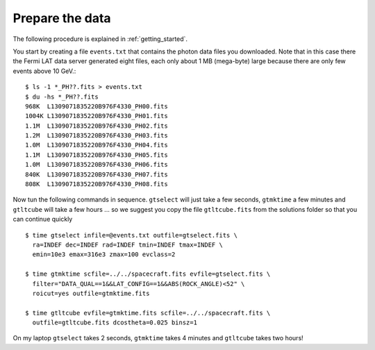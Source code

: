 .. _galactic_center_prepare:

Prepare the data
================

The following procedure is explained in :ref:`getting_started`.

You start by creating a file ``events.txt`` that contains the photon data files you downloaded.
Note that in this case there the Fermi LAT data server generated eight files, each only about 1 MB (mega-byte)
large because there are only few events above 10 GeV.::

   $ ls -1 *_PH??.fits > events.txt
   $ du -hs *_PH??.fits
   968K  L1309071835220B976F4330_PH00.fits
   1004K L1309071835220B976F4330_PH01.fits
   1.1M  L1309071835220B976F4330_PH02.fits
   1.2M  L1309071835220B976F4330_PH03.fits
   1.0M  L1309071835220B976F4330_PH04.fits
   1.1M  L1309071835220B976F4330_PH05.fits
   1.0M  L1309071835220B976F4330_PH06.fits
   840K  L1309071835220B976F4330_PH07.fits
   808K  L1309071835220B976F4330_PH08.fits
   
Now tun the following commands in sequence. ``gtselect`` will just take a few seconds,
``gtmktime`` a few minutes and ``gtltcube`` will take a few hours ... so we suggest
you copy the file ``gtltcube.fits`` from the solutions folder so that you can continue quickly ::


   $ time gtselect infile=@events.txt outfile=gtselect.fits \
     ra=INDEF dec=INDEF rad=INDEF tmin=INDEF tmax=INDEF \
     emin=10e3 emax=316e3 zmax=100 evclass=2

   $ time gtmktime scfile=../../spacecraft.fits evfile=gtselect.fits \
     filter="DATA_QUAL==1&&LAT_CONFIG==1&&ABS(ROCK_ANGLE)<52" \
     roicut=yes outfile=gtmktime.fits

   $ time gtltcube evfile=gtmktime.fits scfile=../../spacecraft.fits \
     outfile=gtltcube.fits dcostheta=0.025 binsz=1 

On my laptop ``gtselect`` takes 2 seconds, ``gtmktime`` takes 4 minutes and ``gtltcube`` takes two hours!
